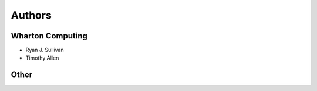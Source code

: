 Authors
=======

Wharton Computing
-----------------
* Ryan J. Sullivan
* Timothy Allen

Other
-----
